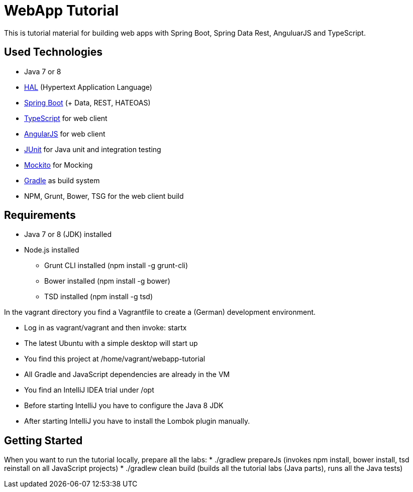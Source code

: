 = WebApp Tutorial

This is tutorial material for building web apps with Spring Boot, Spring Data Rest, AnguluarJS and TypeScript.

== Used Technologies

* Java 7 or 8
* http://stateless.co/hal_specification.html[HAL] (Hypertext Application Language)
* http://projects.spring.io/spring-boot/[Spring Boot] (+ Data, REST, HATEOAS)
* http://www.typescriptlang.org/[TypeScript] for web client
* http://angularjs.org/[AngularJS] for web client
* http://junit.org/[JUnit] for Java unit and integration testing
* https://code.google.com/p/mockito/[Mockito] for Mocking
* http://www.gradle.org/[Gradle] as build system
* NPM, Grunt, Bower, TSG for the web client build

== Requirements

* Java 7 or 8 (JDK) installed
* Node.js installed
** Grunt CLI installed (npm install -g grunt-cli)
** Bower installed (npm install -g bower)
** TSD installed (npm install -g tsd)

In the vagrant directory you find a Vagrantfile to create a (German) development environment.

* Log in as vagrant/vagrant and then invoke: startx
* The latest Ubuntu with a simple desktop will start up
* You find this project at /home/vagrant/webapp-tutorial
* All Gradle and JavaScript dependencies are already in the VM
* You find an IntelliJ IDEA trial under /opt
* Before starting IntelliJ you have to configure the Java 8 JDK
* After starting IntelliJ you have to install the Lombok plugin manually.

== Getting Started

When you want to run the tutorial locally, prepare all the labs:
* ./gradlew prepareJs (invokes npm install, bower install, tsd reinstall on all JavaScript projects)
* ./gradlew clean build (builds all the tutorial labs (Java parts), runs all the Java tests)
